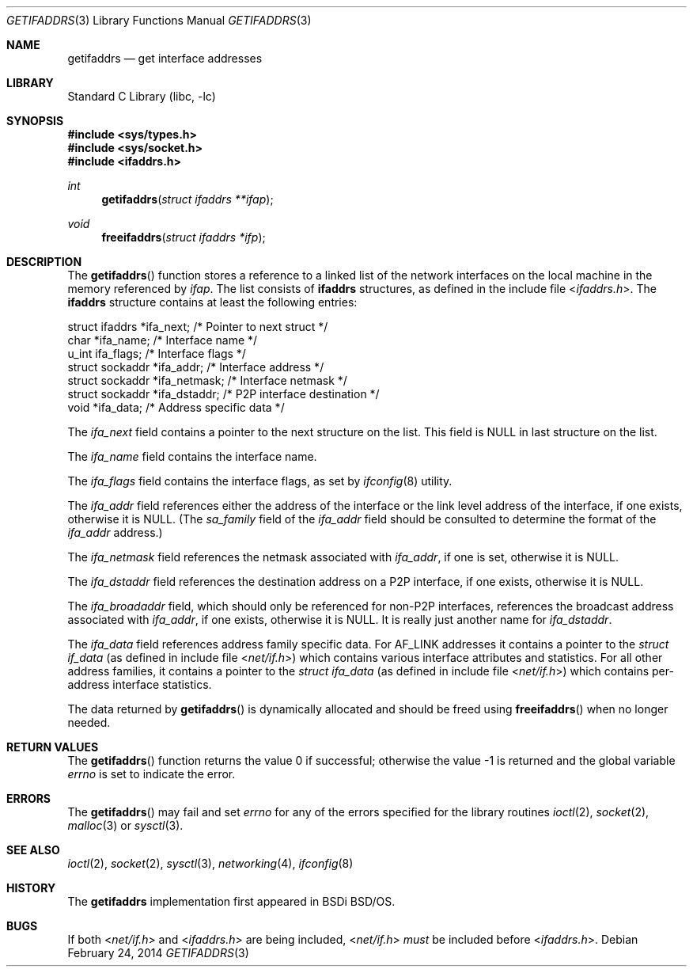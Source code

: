 .\"	$KAME: getifaddrs.3,v 1.4 2000/05/17 14:13:14 itojun Exp $
.\"	BSDI	getifaddrs.3,v 2.5 2000/02/23 14:51:59 dab Exp
.\"
.\" Copyright (c) 1995, 1999
.\"	Berkeley Software Design, Inc.  All rights reserved.
.\"
.\" Redistribution and use in source and binary forms, with or without
.\" modification, are permitted provided that the following conditions
.\" are met:
.\" 1. Redistributions of source code must retain the above copyright
.\"    notice, this list of conditions and the following disclaimer.
.\"
.\" THIS SOFTWARE IS PROVIDED BY Berkeley Software Design, Inc. ``AS IS'' AND
.\" ANY EXPRESS OR IMPLIED WARRANTIES, INCLUDING, BUT NOT LIMITED TO, THE
.\" IMPLIED WARRANTIES OF MERCHANTABILITY AND FITNESS FOR A PARTICULAR PURPOSE
.\" ARE DISCLAIMED.  IN NO EVENT SHALL Berkeley Software Design, Inc. BE LIABLE
.\" FOR ANY DIRECT, INDIRECT, INCIDENTAL, SPECIAL, EXEMPLARY, OR CONSEQUENTIAL
.\" DAMAGES (INCLUDING, BUT NOT LIMITED TO, PROCUREMENT OF SUBSTITUTE GOODS
.\" OR SERVICES; LOSS OF USE, DATA, OR PROFITS; OR BUSINESS INTERRUPTION)
.\" HOWEVER CAUSED AND ON ANY THEORY OF LIABILITY, WHETHER IN CONTRACT, STRICT
.\" LIABILITY, OR TORT (INCLUDING NEGLIGENCE OR OTHERWISE) ARISING IN ANY WAY
.\" OUT OF THE USE OF THIS SOFTWARE, EVEN IF ADVISED OF THE POSSIBILITY OF
.\" SUCH DAMAGE.
.\"
.\" $FreeBSD: src/lib/libc/net/getifaddrs.3,v 1.10 2005/02/09 18:03:13 ru Exp $
.\"
.Dd February 24, 2014
.Dt GETIFADDRS 3
.Os
.Sh NAME
.Nm getifaddrs
.Nd get interface addresses
.Sh LIBRARY
.Lb libc
.Sh SYNOPSIS
.In sys/types.h
.In sys/socket.h
.In ifaddrs.h
.Ft int
.Fn getifaddrs "struct ifaddrs **ifap"
.Ft void
.Fn freeifaddrs "struct ifaddrs *ifp"
.Sh DESCRIPTION
The
.Fn getifaddrs
function stores a reference to a linked list of the network interfaces
on the local machine in the memory referenced by
.Fa ifap .
The list consists of
.Nm ifaddrs
structures, as defined in the include file
.In ifaddrs.h .
The
.Nm ifaddrs
structure contains at least the following entries:
.Bd -literal
    struct ifaddrs   *ifa_next;         /* Pointer to next struct */
    char             *ifa_name;         /* Interface name */
    u_int             ifa_flags;        /* Interface flags */
    struct sockaddr  *ifa_addr;         /* Interface address */
    struct sockaddr  *ifa_netmask;      /* Interface netmask */
    struct sockaddr  *ifa_dstaddr;      /* P2P interface destination */
    void             *ifa_data;         /* Address specific data */
.Ed
.Pp
The
.Fa ifa_next
field contains a pointer to the next structure on the list.
This field is
.Dv NULL
in last structure on the list.
.Pp
The
.Fa ifa_name
field contains the interface name.
.Pp
The
.Fa ifa_flags
field contains the interface flags, as set by
.Xr ifconfig 8
utility.
.Pp
The
.Fa ifa_addr
field references either the address of the interface or the link level
address of the interface, if one exists, otherwise it is NULL.
(The
.Fa sa_family
field of the
.Fa ifa_addr
field should be consulted to determine the format of the
.Fa ifa_addr
address.)
.Pp
The
.Fa ifa_netmask
field references the netmask associated with
.Fa ifa_addr ,
if one is set, otherwise it is NULL.
.Pp
The
.Fa ifa_dstaddr
field references the destination address on a P2P interface,
if one exists, otherwise it is NULL.
.Pp
The
.Fa ifa_broadaddr
field,
which should only be referenced for non-P2P interfaces,
references the broadcast address associated with
.Fa ifa_addr ,
if one exists, otherwise it is NULL.
It is really just another name for
.Fa ifa_dstaddr .
.Pp
The
.Fa ifa_data
field references address family specific data.
For
.Dv AF_LINK
addresses it contains a pointer to the
.Vt struct if_data
(as defined in include file
.In net/if.h )
which contains various interface attributes and statistics.
For all other address families, it contains a pointer to the
.Vt struct ifa_data
(as defined in include file
.In net/if.h )
which contains per-address interface statistics.
.Pp
The data returned by
.Fn getifaddrs
is dynamically allocated and should be freed using
.Fn freeifaddrs
when no longer needed.
.Sh RETURN VALUES
.Rv -std getifaddrs
.Sh ERRORS
The
.Fn getifaddrs
may fail and set
.Va errno
for any of the errors specified for the library routines
.Xr ioctl 2 ,
.Xr socket 2 ,
.Xr malloc 3
or
.Xr sysctl 3 .
.Sh SEE ALSO
.Xr ioctl 2 ,
.Xr socket 2 ,
.Xr sysctl 3 ,
.Xr networking 4 ,
.Xr ifconfig 8
.Sh HISTORY
The
.Nm
implementation first appeared in BSDi
.Bsx .
.Sh BUGS
If both
.In net/if.h
and
.In ifaddrs.h
are being included,
.In net/if.h
.Em must
be included before
.In ifaddrs.h .
